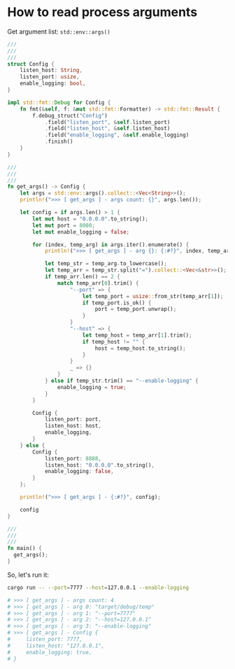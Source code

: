 * How to read process arguments

Get argument list: ~std::env::args()~

#+BEGIN_SRC rust
  ///
  ///
  ///
  struct Config {
      listen_host: String,
      listen_port: usize,
      enable_logging: bool,
  }

  impl std::fmt::Debug for Config {
      fn fmt(&self, f: &mut std::fmt::Formatter) -> std::fmt::Result {
          f.debug_struct("Config")
              .field("listen_port", &self.listen_port)
              .field("listen_host", &self.listen_host)
              .field("enable_logging", &self.enable_logging)
              .finish()
      }
  }

  ///
  ///
  ///
  fn get_args() -> Config {
      let args = std::env::args().collect::<Vec<String>>();
      println!(">>> [ get_args ] - args count: {}", args.len());

      let config = if args.len() > 1 {
          let mut host = "0.0.0.0".to_string();
          let mut port = 8080;
          let mut enable_logging = false;

          for (index, temp_arg) in args.iter().enumerate() {
              println!(">>> [ get_args ] - arg {}: {:#?}", index, temp_arg);

              let temp_str = temp_arg.to_lowercase();
              let temp_arr = temp_str.split("=").collect::<Vec<&str>>();
              if temp_arr.len() == 2 {
                  match temp_arr[0].trim() {
                      "--port" => {
                          let temp_port = usize::from_str(temp_arr[1]);
                          if temp_port.is_ok() {
                              port = temp_port.unwrap();
                          }
                      }
                      "--host" => {
                          let temp_host = temp_arr[1].trim();
                          if temp_host != "" {
                              host = temp_host.to_string();
                          }
                      }
                      _ => {}
                  }
              } else if temp_str.trim() == "--enable-logging" {
                  enable_logging = true;
              }
          }

          Config {
              listen_port: port,
              listen_host: host,
              enable_logging,
          }
      } else {
          Config {
              listen_port: 8888,
              listen_host: "0.0.0.0".to_string(),
              enable_logging: false,
          }
      };

      println!(">>> [ get_args ] - {:#?}", config);

      config
  }

  ///
  ///
  ///
  fn main() {
    get_args();
  }
#+END_SRC


So, let's run it:

#+BEGIN_SRC bash
  cargo run -- --port=7777 --host=127.0.0.1 --enable-logging

  # >>> [ get_args ] - args count: 4
  # >>> [ get_args ] - arg 0: "target/debug/temp"
  # >>> [ get_args ] - arg 1: "--port=7777"
  # >>> [ get_args ] - arg 2: "--host=127.0.0.1"
  # >>> [ get_args ] - arg 3: "--enable-logging"
  # >>> [ get_args ] - Config {
  #     listen_port: 7777,
  #     listen_host: "127.0.0.1",
  #     enable_logging: true,
  # }
#+END_SRC
